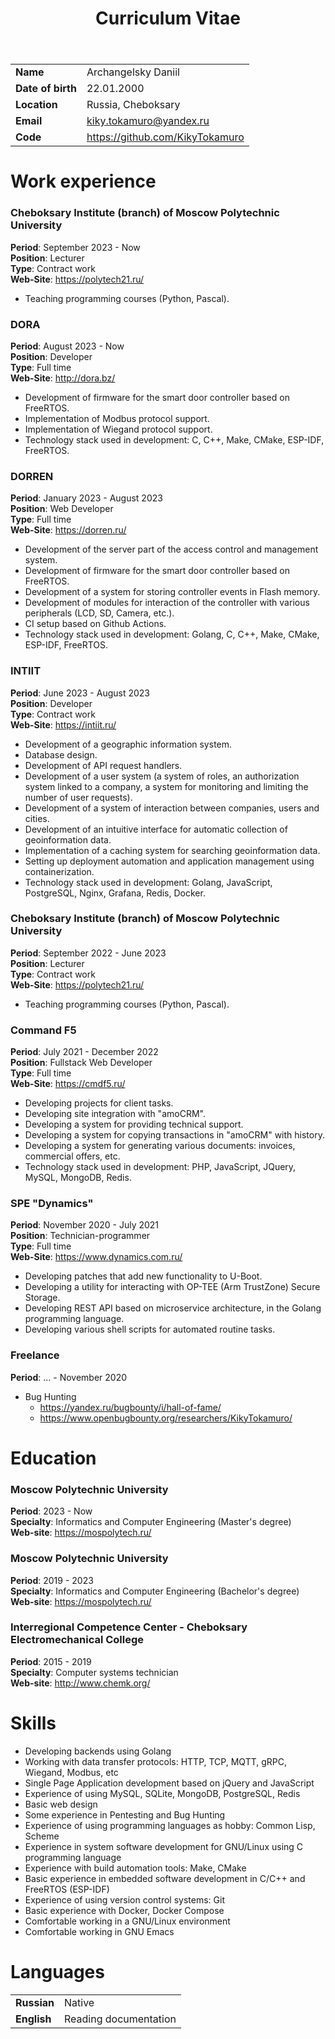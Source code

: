 #+TITLE: Curriculum Vitae

| *Name*          | Archangelsky Daniil             |
| *Date of birth* | 22.01.2000                      |
| *Location*      | Russia, Cheboksary              |
| *Email*         | [[mailto:kiky.tokamuro@yandex.ru][kiky.tokamuro@yandex.ru]]         |
| *Code*          | [[https://github.com/KikyTokamuro][https://github.com/KikyTokamuro]] |

* Work experience
*** Cheboksary Institute (branch) of Moscow Polytechnic University
 *Period*: September 2023 - Now \\
 *Position*: Lecturer \\
 *Type*: Contract work \\
 *Web-Site*: [[https://polytech21.ru/][https://polytech21.ru/]]

- Teaching programming courses (Python, Pascal).

*** DORA
 *Period*: August 2023 - Now \\
 *Position*: Developer \\
 *Type*: Full time \\
 *Web-Site*: [[http://dora.bz/][http://dora.bz/]]

- Development of firmware for the smart door controller based on FreeRTOS.
- Implementation of Modbus protocol support.
- Implementation of Wiegand protocol support.
- Technology stack used in development: C, C++, Make, CMake, ESP-IDF, FreeRTOS.

*** DORREN
 *Period*: January 2023 - August 2023 \\
 *Position*: Web Developer \\
 *Type*: Full time \\
 *Web-Site*: [[https://dorren.ru/][https://dorren.ru/]]

- Development of the server part of the access control and management system.
- Development of firmware for the smart door controller based on FreeRTOS.
- Development of a system for storing controller events in Flash memory.
- Development of modules for interaction of the controller with various peripherals (LCD, SD, Camera, etc.).
- CI setup based on Github Actions.
- Technology stack used in development: Golang, C, C++, Make, CMake, ESP-IDF, FreeRTOS.

*** INTIIT
 *Period*: June 2023 - August 2023 \\
 *Position*: Developer \\
 *Type*: Contract work \\
 *Web-Site*: [[https://intiit.ru/][https://intiit.ru/]]

- Development of a geographic information system.
- Database design.
- Development of API request handlers.
- Development of a user system (a system of roles, an authorization system linked to a company, a system for monitoring and limiting the number of user requests).
- Development of a system of interaction between companies, users and cities.
- Development of an intuitive interface for automatic collection of geoinformation data.
- Implementation of a caching system for searching geoinformation data.
- Setting up deployment automation and application management using containerization.
- Technology stack used in development: Golang, JavaScript, PostgreSQL, Nginx, Grafana, Redis, Docker.

*** Cheboksary Institute (branch) of Moscow Polytechnic University
 *Period*: September 2022 - June 2023 \\
 *Position*: Lecturer \\
 *Type*: Contract work \\
 *Web-Site*: [[https://polytech21.ru/][https://polytech21.ru/]]

- Teaching programming courses (Python, Pascal).
  
*** Command F5
 *Period*: July 2021 - December 2022 \\
 *Position*: Fullstack Web Developer \\
 *Type*: Full time \\
 *Web-Site*: [[https://cmdf5.ru/][https://cmdf5.ru/]]

- Developing projects for client tasks.
- Developing site integration with "amoCRM".
- Developing a system for providing technical support.
- Developing a system for copying transactions in "amoCRM" with history.
- Developing a system for generating various documents: invoices, commercial offers, etc.
- Technology stack used in development: PHP, JavaScript, JQuery, MySQL, MongoDB, Redis.

*** SPE "Dynamics"
 *Period*: November 2020 - July 2021 \\
 *Position*: Technician-programmer \\
 *Type*: Full time \\
 *Web-Site*: [[https://www.dynamics.com.ru/][https://www.dynamics.com.ru/]]

- Developing patches that add new functionality to U-Boot.
- Developing a utility for interacting with OP-TEE (Arm TrustZone) Secure Storage.
- Developing REST API based on microservice architecture, in the Golang programming language.
- Developing various shell scripts for automated routine tasks.

*** Freelance
 *Period*: ... - November 2020

- Bug Hunting
  - [[https://yandex.ru/bugbounty/i/hall-of-fame/][https://yandex.ru/bugbounty/i/hall-of-fame/]]
  - [[https://www.openbugbounty.org/researchers/KikyTokamuro/ ][https://www.openbugbounty.org/researchers/KikyTokamuro/]]

* Education
*** Moscow Polytechnic University
 *Period*: 2023 - Now \\
 *Specialty*: Informatics and Computer Engineering (Master's degree) \\
 *Web-site*: [[https://mospolytech.ru/][https://mospolytech.ru/]]

*** Moscow Polytechnic University
 *Period*: 2019 - 2023 \\
 *Specialty*: Informatics and Computer Engineering (Bachelor's degree) \\
 *Web-site*: [[https://mospolytech.ru/][https://mospolytech.ru/]]


*** Interregional Competence Center - Cheboksary Electromechanical College
 *Period*: 2015 - 2019 \\
 *Specialty*: Computer systems technician \\
 *Web-site*: [[http://www.chemk.org/][http://www.chemk.org/]]

* Skills
- Developing backends using Golang
- Working with data transfer protocols: HTTP, TCP, MQTT, gRPC, Wiegand, Modbus, etc
- Single Page Application development based on jQuery and JavaScript
- Experience of using MySQL, SQLite, MongoDB, PostgreSQL, Redis
- Basic web design
- Some experience in Pentesting and Bug Hunting
- Experience of using programming languages as hobby: Common Lisp, Scheme
- Experience in system software development for GNU/Linux using C programming language
- Experience with build automation tools: Make, CMake
- Basic experience in embedded software development in C/C++ and FreeRTOS (ESP-IDF)
- Experience of using version control systems: Git
- Basic experience with Docker, Docker Compose
- Comfortable working in a GNU/Linux environment
- Comfortable working in GNU Emacs

* Languages
| *Russian* | Native                |
| *English* | Reading documentation |

